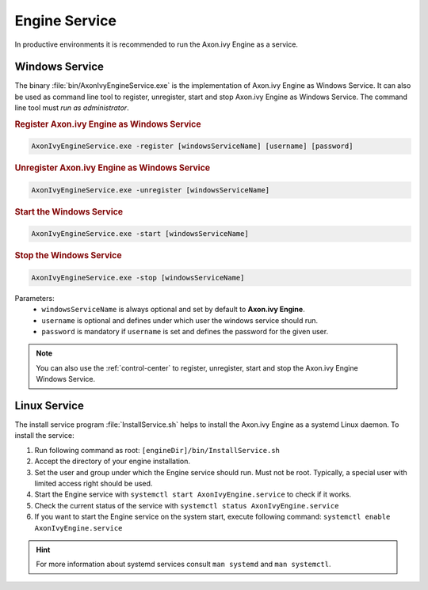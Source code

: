 .. _engine-service:

Engine Service
==============

In productive environments it is recommended to run the Axon.ivy Engine as a
service.


Windows Service
---------------

The binary :file:`bin/AxonIvyEngineService.exe` is the implementation of
Axon.ivy Engine as Windows Service. It can also be used as command
line tool to register, unregister, start and stop Axon.ivy Engine
as Windows Service. The command line tool must *run as administrator*.

.. rubric:: Register Axon.ivy Engine as Windows Service

.. code-block:: powershell

   AxonIvyEngineService.exe -register [windowsServiceName] [username] [password]

.. rubric:: Unregister Axon.ivy Engine as Windows Service

.. code-block:: powershell

   AxonIvyEngineService.exe -unregister [windowsServiceName]

.. rubric:: Start the Windows Service

.. code-block:: powershell

   AxonIvyEngineService.exe -start [windowsServiceName]

.. rubric:: Stop the Windows Service

.. code-block:: powershell

   AxonIvyEngineService.exe -stop [windowsServiceName]

Parameters:
  - ``windowsServiceName`` is always optional and set by default to **Axon.ivy Engine**.
  - ``username`` is optional and defines under which user the windows service should run.
  - ``password`` is mandatory if ``username`` is set and defines the password for the given user.

.. Note::
    You can also use the :ref:`control-center` to register, unregister, start
    and stop the Axon.ivy Engine Windows Service.


Linux Service
-------------

The install service program :file:`InstallService.sh` helps to install the
Axon.ivy Engine as a systemd Linux daemon. To install the service:

#. Run following command as root: ``[engineDir]/bin/InstallService.sh``
#. Accept the directory of your engine installation.
#. Set the user and group under which the Engine service should run. Must not be
   root. Typically, a special user with limited access right should be used.
#. Start the Engine service with ``systemctl start AxonIvyEngine.service`` to
   check if it works.
#. Check the current status of the service with ``systemctl status
   AxonIvyEngine.service``
#. If you want to start the Engine service on the system start, execute
   following command: ``systemctl enable AxonIvyEngine.service``

.. Hint::
    For more information about systemd services consult ``man systemd`` and
    ``man systemctl``.
